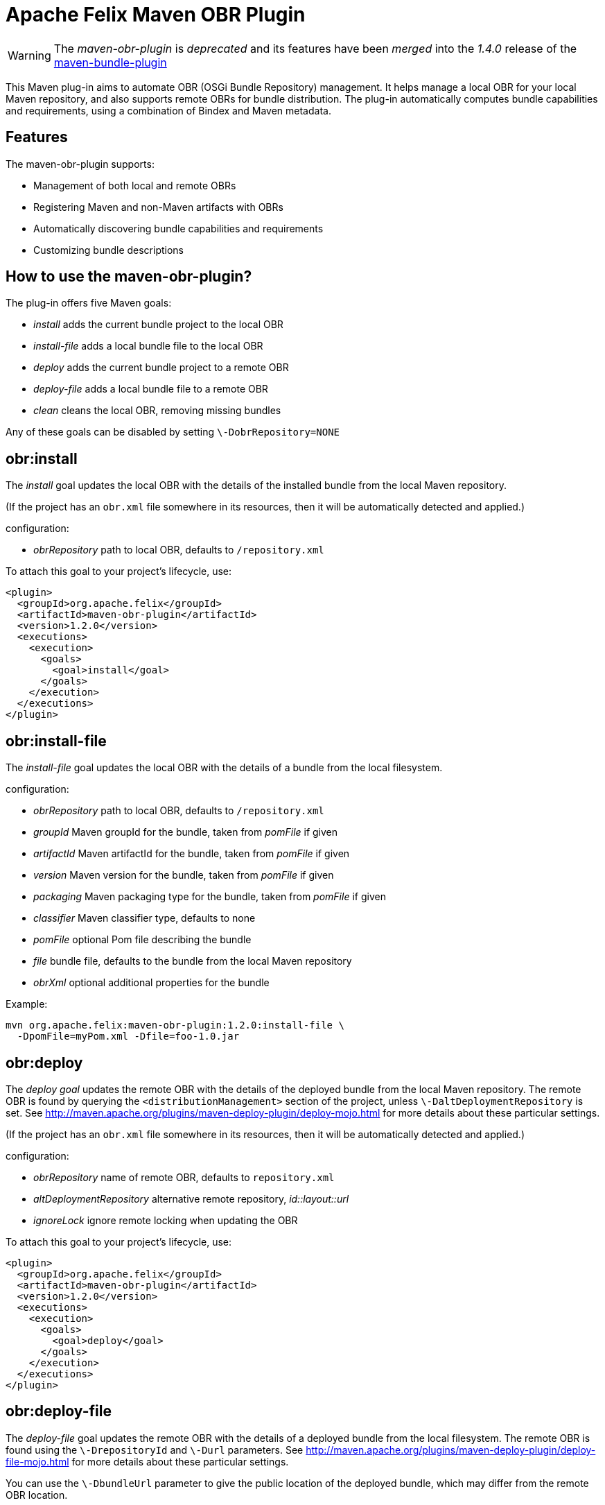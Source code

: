 = Apache Felix Maven OBR Plugin

WARNING: The _maven-obr-plugin_ is _deprecated_ and its features have been _merged_ into the _1.4.0_ release of the xref:documentation/subprojects/apache-felix-maven-bundle-plugin-bnd.adoc[maven-bundle-plugin]

This Maven plug-in aims to automate OBR (OSGi Bundle Repository) management.
It helps manage a local OBR for your local Maven repository, and also supports remote OBRs for bundle distribution.
The plug-in automatically computes bundle capabilities and requirements, using a combination of Bindex and Maven metadata.

== Features

The maven-obr-plugin supports:

* Management of both local and remote OBRs
* Registering Maven and non-Maven artifacts with OBRs
* Automatically discovering bundle capabilities and requirements
* Customizing bundle descriptions

== How to use the maven-obr-plugin?

The plug-in offers five Maven goals:

* _install_ adds the current bundle project to the local OBR
* _install-file_ adds a local bundle file to the local OBR
* _deploy_ adds the current bundle project to a remote OBR
* _deploy-file_ adds a local bundle file to a remote OBR
* _clean_ cleans the local OBR, removing missing bundles

Any of these goals can be disabled by setting `\-DobrRepository=NONE`

== obr:install

The _install_ goal updates the local OBR with the details of the installed bundle from the local Maven repository.

(If the project has an `obr.xml` file somewhere in its resources, then it will be automatically detected and applied.)

configuration:

* _obrRepository_ path to local OBR, defaults to *+++<local-maven-repository>+++*`/repository.xml`+++</local-maven-repository>+++

To attach this goal to your project's lifecycle, use:

 <plugin>
   <groupId>org.apache.felix</groupId>
   <artifactId>maven-obr-plugin</artifactId>
   <version>1.2.0</version>
   <executions>
     <execution>
       <goals>
         <goal>install</goal>
       </goals>
     </execution>
   </executions>
 </plugin>

== obr:install-file

The _install-file_ goal updates the local OBR with the details of a bundle from the local filesystem.

configuration:

* _obrRepository_ path to local OBR, defaults to *+++<local-maven-repository>+++*`/repository.xml`+++</local-maven-repository>+++
* _groupId_ Maven groupId for the bundle, taken from _pomFile_ if given
* _artifactId_ Maven artifactId for the bundle, taken from _pomFile_ if given
* _version_ Maven version for the bundle, taken from _pomFile_ if given
* _packaging_ Maven packaging type for the bundle, taken from _pomFile_ if given
* _classifier_ Maven classifier type, defaults to none
* _pomFile_ optional Pom file describing the bundle
* _file_ bundle file, defaults to the bundle from the local Maven repository
* _obrXml_ optional additional properties for the bundle

Example:

 mvn org.apache.felix:maven-obr-plugin:1.2.0:install-file \
   -DpomFile=myPom.xml -Dfile=foo-1.0.jar

== obr:deploy

The _deploy goal_ updates the remote OBR with the details of the deployed bundle from the local Maven repository.
The remote OBR is found by querying the `<distributionManagement>` section of the project, unless `\-DaltDeploymentRepository` is set.
See http://maven.apache.org/plugins/maven-deploy-plugin/deploy-mojo.html for more details about these particular settings.

(If the project has an `obr.xml` file somewhere in its resources, then it will be automatically detected and applied.)

configuration:

* _obrRepository_ name of remote OBR, defaults to `repository.xml`
* _altDeploymentRepository_ alternative remote repository, _id::layout::url_
* _ignoreLock_ ignore remote locking when updating the OBR

To attach this goal to your project's lifecycle, use:

 <plugin>
   <groupId>org.apache.felix</groupId>
   <artifactId>maven-obr-plugin</artifactId>
   <version>1.2.0</version>
   <executions>
     <execution>
       <goals>
         <goal>deploy</goal>
       </goals>
     </execution>
   </executions>
 </plugin>

== obr:deploy-file

The _deploy-file_ goal updates the remote OBR with the details of a deployed bundle from the local filesystem.
The remote OBR is found using the `\-DrepositoryId` and `\-Durl` parameters.
See http://maven.apache.org/plugins/maven-deploy-plugin/deploy-file-mojo.html for more details about these particular settings.

You can use the `\-DbundleUrl` parameter to give the public location of the deployed bundle, which may differ from the remote OBR location.

configuration:

* _obrRepository_ name of remote OBR, defaults to `repository.xml`
* _repositoryId_ optional repository id, used to lookup authentication settings
* _url_ remote repository transport URL, like
+
scpexe://host/path/to/obr

* _bundleUrl_ public URL of deployed bundle, like
+
http://www.foo.org/bundles/foo.jar

* _groupId_ Maven groupId for the bundle, taken from _pomFile_ if given
* _artifactId_ Maven artifactId for the bundle, taken from _pomFile_ if given
* _version_ Maven version for the bundle, taken from _pomFile_ if given
* _packaging_ Maven packaging type for the bundle, taken from _pomFile_ if given
* _classifier_ Maven classifier type, defaults to none
* _pomFile_ optional Pom file describing the bundle
* _file_ bundle file, defaults to the bundle from the local Maven repository
* _obrXml_ optional additional properties for the bundle
* _ignoreLock_ ignore remote locking when updating the OBR

Example:

 mvn org.apache.felix:maven-obr-plugin:1.2.0:deploy-file \
   -DpomFile=myPom.xml -Dfile=foo-1.0.jar -Durl=file:/tmp/example/OBR \
   -DbundleUrl=http://www.foo.org/bundles/foo.jar

== obr:clean

Sometimes you would like to clean your local OBR because it contains bundles that are no longer in your local Maven repository.
This case often occurs when artifacts were deleted manually.
The maven-obr-plugin provides a simple goal to check for missing bundles, and remove them from the local OBR.

configuration:

* _obrRepository_ path to local OBR, defaults to *+++<local-maven-repository>+++*`{}{`}`/repository.xml`+++</local-maven-repository>+++

To attach this goal to your project's lifecycle, use:

 <plugin>
   <groupId>org.apache.felix</groupId>
   <artifactId>maven-obr-plugin</artifactId>
   <version>1.2.0</version>
   <executions>
     <execution>
       <goals>
         <goal>clean</goal>
       </goals>
     </execution>
   </executions>
 </plugin>

== Concurrent updates

With a remote OBR, several uploads may occur at the same time.
However, the remote OBR is centralized in one file, so concurrent modification must be avoided.
To achieve this, the plug-in implements a locking system.
Each time the plug-in tries to modify the file it sets a file based lock.
If it can't take the lock, it will wait and retry.
After 3 attempts the upload process fails.
To bypass this lock add `\-DignoreLock` to the command-line (or add `<ignoreLock>true<ignoreLock>` to the configuration section of your Pom).

== FTP protocol

Not all protocols are supported by Maven out of the box.
For example the ftp protocol requires the _wagon-ftp_ component.
To enable the ftp protocol add this to your Pom:

 <build>
   <extensions>
     <extension>
       <groupId>org.apache.maven.wagon</groupId>
       <artifactId>wagon-ftp</artifactId>
       <version>1.0-alpha-6</version>
     </extension>
   </extensions>
 </build>

== How the plug-in computes the description of the bundle

The description of the bundle comes from three different sources:

* Bindex : Bindex is a tool that analyzes a bundle manifest to generate OBR description
* pom.xml : by analyzing the pom file, various information is collected (symbolic name ...)
* obr.xml : this file contains customized description and capabilities for the bundle

These sources are merged together using the following precedence:

 Bindex
 | (overrides)
 pom.xml
 | (overrides)
 obr.xml

A warning message is displayed when existing information is overridden.

== Known issues & limitations

. obr.xml (file given by the user to add properties not found by Bindex) must be correct, because the plug-in does not check its syntax.
